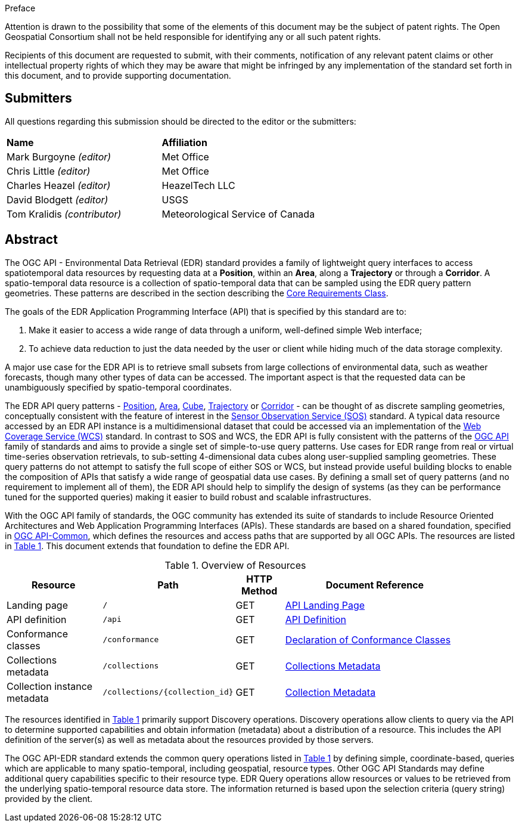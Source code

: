 .Preface


////
*OGC Declaration*
////

Attention is drawn to the possibility that some of the elements of this document may be the subject of patent rights. The Open Geospatial Consortium shall not be held responsible for identifying any or all such patent rights.

Recipients of this document are requested to submit, with their comments, notification of any relevant patent claims or other intellectual property rights of which they may be aware that might be infringed by any implementation of the standard set forth in this document, and to provide supporting documentation.

////
NOTE: Uncomment ISO section if necessary

*ISO Declaration*

ISO (the International Organization for Standardization) is a worldwide federation of national standards bodies (ISO member bodies). The work of preparing International Standards is normally carried out through ISO technical committees. Each member body interested in a subject for which a technical committee has been established has the right to be represented on that committee. International organizations, governmental and non-governmental, in liaison with ISO, also take part in the work. ISO collaborates closely with the International Electrotechnical Commission (IEC) on all matters of electrotechnical standardization.

International Standards are drafted in accordance with the rules given in the ISO/IEC Directives, Part 2.

The main task of technical committees is to prepare International Standards. Draft International Standards adopted by the technical committees are circulated to the member bodies for voting. Publication as an International Standard requires approval by at least 75 % of the member bodies casting a vote.

Attention is drawn to the possibility that some of the elements of this document may be the subject of patent rights. ISO shall not be held responsible for identifying any or all such patent rights.
////


== Submitters

All questions regarding this submission should be directed to the editor or the submitters:

[%unnumbered]
|===
|*Name* |*Affiliation*
| Mark Burgoyne _(editor)_ |Met Office
| Chris Little _(editor)_ |Met Office
| Charles Heazel _(editor)_ |HeazelTech LLC
| David Blodgett _(editor)_ |USGS
| Tom Kralidis _(contributor)_ |Meteorological Service of Canada
|===

[abstract]
== Abstract

The OGC API - Environmental Data Retrieval (EDR) standard provides a family of lightweight query interfaces to access spatiotemporal data resources by requesting data at a *Position*, within an *Area*, along a *Trajectory* or through a *Corridor*. A spatio-temporal data resource is a collection of spatio-temporal data that can be sampled using the EDR query pattern geometries. These patterns are described in the section describing the <<rc_core-section,Core Requirements Class>>.

The goals of the EDR Application Programming Interface (API) that is specified by this standard are to:

1. Make it easier to access a wide range of data through a uniform, well-defined simple Web interface;
2. To achieve data reduction to just the data needed by the user or client while hiding much of the data storage complexity. 

A major use case for the EDR API is to retrieve small subsets from large collections of environmental data, such as weather forecasts, though many other types of data can be accessed. The important aspect is that the requested data can be unambiguously specified by spatio-temporal coordinates.

The EDR API query patterns - <<position-definition,Position>>, <<area-definition,Area>>, <<cube-definition,Cube>>, <<trajectory-definition,Trajectory>> or <<corridor-definition,Corridor>> - can be thought of as discrete sampling geometries, conceptually consistent with the feature of interest in the https://www.ogc.org/standards/sos[Sensor Observation Service (SOS)] standard. A typical data resource accessed by an EDR API instance is a multidimensional dataset that could be accessed via an implementation of the http://www.ogc.org/standards/wcs[Web Coverage Service (WCS)] standard. In contrast to SOS and WCS, the EDR API is fully consistent with the patterns of the https://ogcapi.ogc.org/[OGC API] family of standards and aims to provide a single set of simple-to-use query patterns. Use cases for EDR range from real or virtual time-series observation retrievals, to sub-setting 4-dimensional data cubes along user-supplied sampling geometries. These query patterns do not attempt to satisfy the full scope of either SOS or WCS, but instead provide useful building blocks to enable the composition of APIs that satisfy a wide range of geospatial data use cases. By defining a small set of query patterns (and no requirement to implement all of them), the EDR API should help to simplify the design of systems (as they can be performance tuned for the supported queries) making it easier to build robust and scalable infrastructures.

With the OGC API family of standards, the OGC community has extended its suite of standards to include Resource Oriented Architectures and Web Application Programming Interfaces (APIs). These standards are based on a shared foundation, specified in https://ogcapi.ogc.org/common[OGC API-Common], which defines the resources and access paths that are supported by all OGC APIs. The resources are listed in <<common-paths>>. This document extends that foundation to define the EDR API.

[#common-paths,reftext='{table-caption} {counter:table-num}']
.Overview of Resources
[width="90%",cols="2,2,^1,4",options="header"]
|====
| Resource | Path | HTTP Method | Document Reference
| Landing page | ``/`` | GET | <<landing-page,API Landing Page>>
| API definition | ``/api`` | GET | <<api-definition,API Definition>>
| Conformance classes | ``/conformance`` | GET |<<conformance-classes,Declaration of Conformance Classes>>
| Collections metadata | ``/collections`` | GET | <<rc_collection-section,Collections Metadata>>
| Collection instance metadata | ``/collections/{collection_id}`` | GET | <<collection-definition,Collection Metadata>>
|====



The resources identified in  <<common-paths>> primarily support Discovery operations. Discovery operations allow clients to query via the API to determine supported capabilities and obtain information (metadata) about a distribution of a resource. This includes the API definition of the server(s) as well as metadata about the resources provided by those servers.

The OGC API-EDR standard extends the common query operations listed in <<common-paths>> by defining simple, coordinate-based, queries which are applicable to many spatio-temporal, including geospatial, resource types. Other OGC API Standards may define additional query capabilities specific to their resource type. EDR Query operations allow resources or values to be retrieved from the underlying spatio-temporal resource data store. The information returned is based upon the selection criteria (query string) provided by the client.
